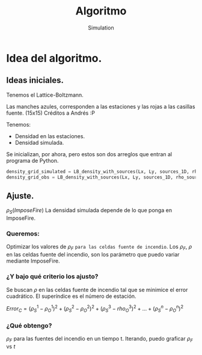 #+title: Algoritmo
#+AUTHOR: Simulation


* Idea del algoritmo.
** Ideas iniciales.
Tenemos el Lattice-Boltzmann.

Las manches azules, corresponden a las estaciones y las rojas a las casillas fuente. (15x15)
[[./ejemploAjusteRho.jpg]] Créditos a Andrés :P

Tenemos:
- Densidad en las estaciones.
- Densidad simulada.

Se inicializan, por ahora, pero estos son dos arreglos que entran al programa de Python.
#+BEGIN_SRC python
density_grid_simulated = LB_density_with_sources(Lx, Ly, sources_1D, rho_sources, sigma)
density_grid_obs = LB_density_with_sources(Lx, Ly, sources_1D, rho_sources_random, sigma)
#+END_SRC

** Ajuste.
$\rho_S(ImposeFire)$ La densidad simulada depende de lo que ponga en ImposeFire.

 [[/home/sergio/Imágenes/Capturas de pantalla/ordenColision.png]]

*** Queremos:
Optimizar los valores de $\rho_F$ =para las celdas fuente de incendio=.
Los $\rho_F$, $\rho$ en las celdas fuente del incendio, son los parámetro que puedo variar mediante ImposeFire.

*** ¿Y bajo qué criterio los ajusto?
Se buscan $\rho$ en las celdas fuente de incendio tal que se minimice el error cuadrático.
El superíndice es el número de estación.

$Error_C = (\rho_{S}^1-\rho_{O}^1)^2  + (\rho_{S}^2-\rho_{O}^2)^2 + (\rho_{S}^3-rho_{O}^3)^2 + ... + (\rho_{S}^n-\rho_{O}^n)^2$

*** ¿Qué obtengo?

$\rho_{F}$ para las fuentes del incendio en un tiempo t.
Iterando, puedo graficar $\rho_{F}$ vs $t$
